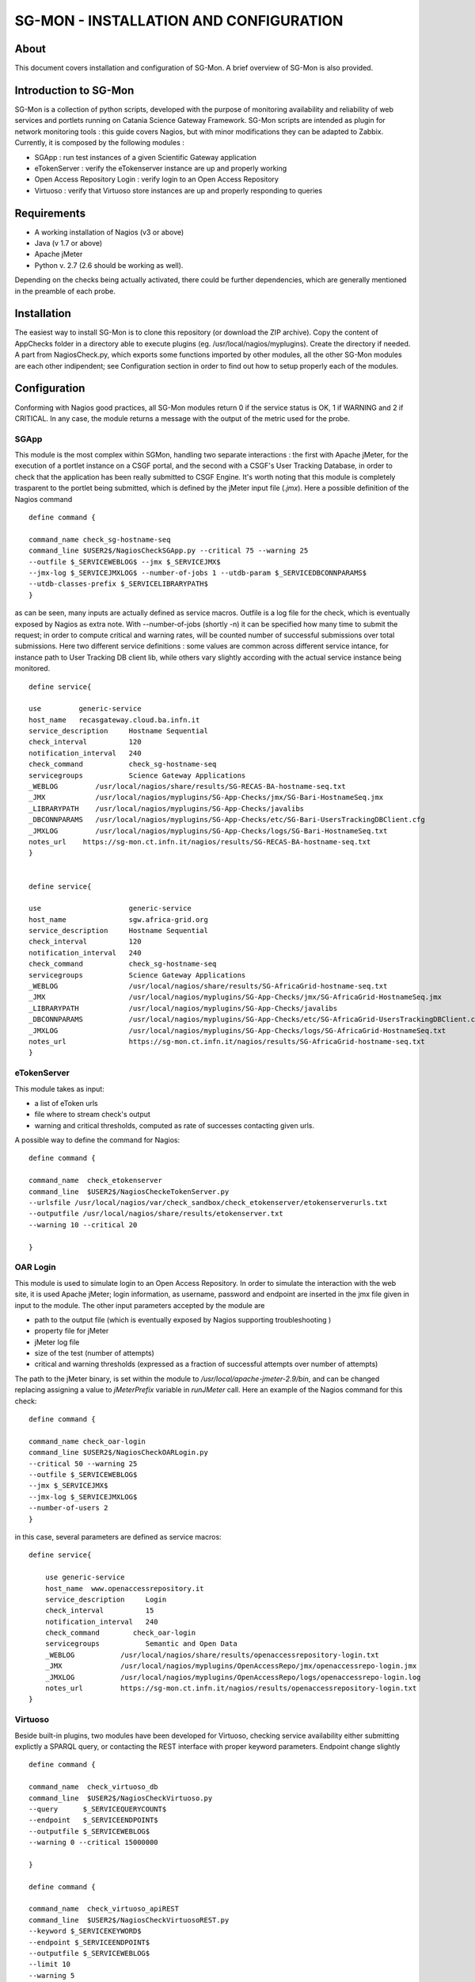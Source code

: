 =======================================
SG-MON - INSTALLATION AND CONFIGURATION
=======================================


About
-----
This document covers installation and configuration of SG-Mon. A brief
overview of SG-Mon is also provided.

Introduction to SG-Mon
-----

SG-Mon is a collection of python scripts, developed with the purpose of
monitoring availability and reliability of web services and portlets
running on Catania Science Gateway Framework. SG-Mon scripts are
intended as plugin for network monitoring tools : this guide covers
Nagios, but with minor modifications they can be adapted to Zabbix.
Currently, it is composed by the following modules :

-  SGApp : run test instances of a given Scientific Gateway application
-  eTokenServer : verify the eTokenserver instance are up and properly
   working
-  Open Access Repository Login : verify login to an Open Access
   Repository
-  Virtuoso : verify that Virtuoso store instances are up and properly
   responding to queries

Requirements
------------

-  A working installation of Nagios (v3 or above)
-  Java (v 1.7 or above)
-  Apache jMeter
-  Python v. 2.7 (2.6 should be working as well).

Depending on the checks being actually activated, there could be further
dependencies, which are generally mentioned in the preamble of each
probe.

Installation
------------

The easiest way to install SG-Mon is to clone this repository (or
download the ZIP archive). Copy the content of AppChecks folder in a
directory able to execute plugins
(eg. /usr/local/nagios/myplugins). Create the directory if needed. A
part from NagiosCheck.py, which exports some functions imported by
other modules, all the other SG-Mon modules are each other
indipendent; see Configuration section in order to find out how to
setup properly each of the modules.

Configuration
-------------

Conforming with Nagios good practices, all SG-Mon modules return 0 if
the service status is OK, 1 if WARNING and 2 if CRITICAL. In any case,
the module returns a message with the output of the metric used for the
probe.

SGApp
~~~~~

This module is the most complex within SGMon, handling two separate
interactions : the first with Apache jMeter, for the execution of a
portlet instance on a CSGF portal, and the second with a CSGF's User
Tracking Database, in order to check that the application has been
really submitted to CSGF Engine. It's worth noting that this module is
completely trasparent to the portlet being submitted, which is defined
by the jMeter input file (*.jmx*). Here a possible definition of the
Nagios command

::

    define command {

    command_name check_sg-hostname-seq
    command_line $USER2$/NagiosCheckSGApp.py --critical 75 --warning 25
    --outfile $_SERVICEWEBLOG$ --jmx $_SERVICEJMX$ 
    --jmx-log $_SERVICEJMXLOG$ --number-of-jobs 1 --utdb-param $_SERVICEDBCONNPARAMS$ 
    --utdb-classes-prefix $_SERVICELIBRARYPATH$         
    }

as can be seen, many inputs are actually defined as service macros.
Outfile is a log file for the check, which is eventually exposed by
Nagios as extra note. With --number-of-jobs (shortly -n) it can be
specified how many time to submit the request; in order to compute
critical and warning rates, will be counted number of successful
submissions over total submissions. Here two different service
definitions : some values are common across different service intance,
for instance path to User Tracking DB client lib, while others vary
slightly according with the actual service instance being monitored.

::

    define service{

    use         generic-service
    host_name   recasgateway.cloud.ba.infn.it
    service_description     Hostname Sequential
    check_interval          120
    notification_interval   240
    check_command           check_sg-hostname-seq
    servicegroups           Science Gateway Applications
    _WEBLOG         /usr/local/nagios/share/results/SG-RECAS-BA-hostname-seq.txt
    _JMX            /usr/local/nagios/myplugins/SG-App-Checks/jmx/SG-Bari-HostnameSeq.jmx
    _LIBRARYPATH    /usr/local/nagios/myplugins/SG-App-Checks/javalibs
    _DBCONNPARAMS   /usr/local/nagios/myplugins/SG-App-Checks/etc/SG-Bari-UsersTrackingDBClient.cfg
    _JMXLOG         /usr/local/nagios/myplugins/SG-App-Checks/logs/SG-Bari-HostnameSeq.txt
    notes_url    https://sg-mon.ct.infn.it/nagios/results/SG-RECAS-BA-hostname-seq.txt
    }


    define service{

    use                     generic-service
    host_name               sgw.africa-grid.org
    service_description     Hostname Sequential
    check_interval          120
    notification_interval   240
    check_command           check_sg-hostname-seq
    servicegroups           Science Gateway Applications
    _WEBLOG                 /usr/local/nagios/share/results/SG-AfricaGrid-hostname-seq.txt
    _JMX                    /usr/local/nagios/myplugins/SG-App-Checks/jmx/SG-AfricaGrid-HostnameSeq.jmx
    _LIBRARYPATH            /usr/local/nagios/myplugins/SG-App-Checks/javalibs
    _DBCONNPARAMS           /usr/local/nagios/myplugins/SG-App-Checks/etc/SG-AfricaGrid-UsersTrackingDBClient.cfg
    _JMXLOG                 /usr/local/nagios/myplugins/SG-App-Checks/logs/SG-AfricaGrid-HostnameSeq.txt
    notes_url               https://sg-mon.ct.infn.it/nagios/results/SG-AfricaGrid-hostname-seq.txt
    }

eTokenServer
~~~~~~~~~~~~

This module takes as input:

-  a list of eToken urls
-  file where to stream check's output
-  warning and critical thresholds, computed as rate of successes
   contacting given urls.

A possible way to define the command for Nagios:

::

    define command { 

    command_name  check_etokenserver
    command_line  $USER2$/NagiosCheckeTokenServer.py
    --urlsfile /usr/local/nagios/var/check_sandbox/check_etokenserver/etokenserverurls.txt
    --outputfile /usr/local/nagios/share/results/etokenserver.txt 
    --warning 10 --critical 20

    }

OAR Login
~~~~~~~~~

This module is used to simulate login to an Open Access Repository. In
order to simulate the interaction with the web site, it is used Apache
jMeter; login information, as username, password and endpoint are
inserted in the jmx file given in input to the module. The other input
parameters accepted by the module are

-  path to the output file (which is eventually exposed by Nagios
   supporting troubleshooting )
-  property file for jMeter
-  jMeter log file
-  size of the test (number of attempts)
-  critical and warning thresholds (expressed as a fraction of
   successful attempts over number of attempts)

The path to the jMeter binary, is set within the module to
*/usr/local/apache-jmeter-2.9/bin*, and can be changed replacing
assigning a value to *jMeterPrefix* variable in *runJMeter* call. Here
an example of the Nagios command for this check:

::

    define command {

    command_name check_oar-login
    command_line $USER2$/NagiosCheckOARLogin.py 
    --critical 50 --warning 25 
    --outfile $_SERVICEWEBLOG$ 
    --jmx $_SERVICEJMX$ 
    --jmx-log $_SERVICEJMXLOG$ 
    --number-of-users 2             
    }

in this case, several parameters are defined as service macros:

::

    define service{

        use generic-service
        host_name  www.openaccessrepository.it
        service_description     Login
        check_interval          15
        notification_interval   240
        check_command        check_oar-login
        servicegroups           Semantic and Open Data
        _WEBLOG           /usr/local/nagios/share/results/openaccessrepository-login.txt
        _JMX              /usr/local/nagios/myplugins/OpenAccessRepo/jmx/openaccessrepo-login.jmx
        _JMXLOG           /usr/local/nagios/myplugins/OpenAccessRepo/logs/openaccessrepo-login.log
        notes_url         https://sg-mon.ct.infn.it/nagios/results/openaccessrepository-login.txt
    }

Virtuoso
~~~~~~~~

Beside built-in plugins, two modules have been developed for Virtuoso,
checking service availability either submitting explictly a SPARQL
query, or contacting the REST interface with proper keyword parameters.
Endpoint change slightly

::

    define command {

    command_name  check_virtuoso_db
    command_line  $USER2$/NagiosCheckVirtuoso.py 
    --query      $_SERVICEQUERYCOUNT$ 
    --endpoint   $_SERVICEENDPOINT$ 
    --outputfile $_SERVICEWEBLOG$ 
    --warning 0 --critical 15000000

    }

    define command { 

    command_name  check_virtuoso_apiREST
    command_line  $USER2$/NagiosCheckVirtuosoREST.py
    --keyword $_SERVICEKEYWORD$ 
    --endpoint $_SERVICEENDPOINT$ 
    --outputfile $_SERVICEWEBLOG$ 
    --limit 10 
    --warning 5 
    --critical 0
    }

as with OAR, several parameters are defined as service macros

::

    define service{

    use   generic-service
    host_name  virtuoso
    service_description   Number of records in the semantic DB
    check_interval        10
    notification_interval 720
    check_command  check_virtuoso_db
    _QUERYCOUNT    "select count(?s) where  {?s rdf:type <http://semanticweb.org/ontologies/2013/2/7/RepositoryOntology.owl#Resource>}"
    _ENDPOINT      "http://virtuoso.ct.infn.it:8896/chain-reds-kb/sparql"
    _WEBLOG        "/usr/local/nagios/share/results/virtuosoDB.txt"
    servicegroups  Semantic and Open Data
    }


    define service{

    use   generic-service
    host_name virtuoso
    service_description    API REST functionality
    check_interval         10
    notification_interval  720
    check_command check_virtuoso_apiREST
    _KEYWORD      "eye"
    _ENDPOINT     "http://www.chain-project.eu/virtuoso/api/simpleResources"
    _WEBLOG       /usr/local/nagios/share/results/virtuosoAPI.txt
    notes_url     https://sg-mon.ct.infn.it/nagios/results/virtuosoAPI.txt
    servicegroups Semantic and Open Data
    }

